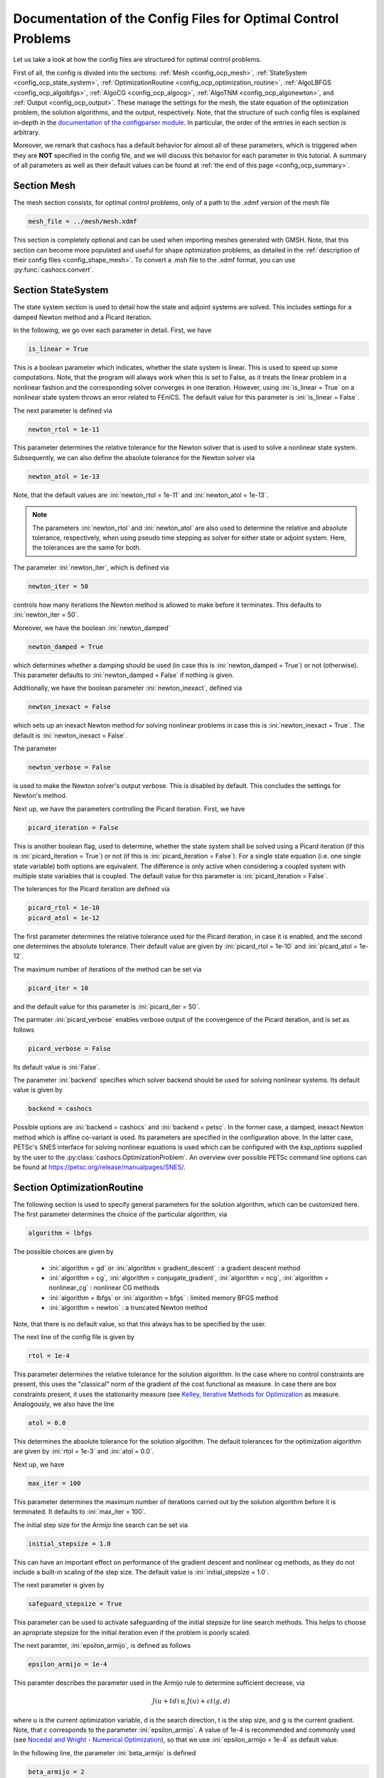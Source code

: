 .. _config_optimal_control:

Documentation of the Config Files for Optimal Control Problems
==============================================================


Let us take a look at how the config files are structured for optimal control
problems.

First of all, the config is divided into the sections: :ref:`Mesh
<config_ocp_mesh>`, :ref:`StateSystem <config_ocp_state_system>`,
:ref:`OptimizationRoutine <config_ocp_optimization_routine>`, :ref:`AlgoLBFGS
<config_ocp_algolbfgs>`, :ref:`AlgoCG <config_ocp_algocg>`, :ref:`AlgoTNM
<config_ocp_algonewton>`, and :ref:`Output <config_ocp_output>`.
These manage the settings for the mesh, the state equation of the optimization
problem, the solution algorithms, and the output, respectively. Note, that the
structure of such config files is explained in-depth in the `documentation of the
configparser module <https://docs.python.org/3/library/configparser.html>`_.
In particular, the order of the entries in each section is arbitrary.

Moreover, we remark that cashocs has a default behavior for almost all of these
parameters, which is triggered when they are **NOT** specified in the config file,
and we will discuss this behavior for each parameter in this tutorial.
A summary of all parameters as well as their default values
can be found at :ref:`the end of this page <config_ocp_summary>`.



.. _config_ocp_mesh:

Section Mesh
------------
The mesh section consists, for optimal control problems, only of a path to the
.xdmf version of the mesh file

.. code-block:: ini

    mesh_file = ../mesh/mesh.xdmf

This section is completely optional and can be used when importing meshes generated
with GMSH. Note, that this section can become more populated and useful
for shape optimization problems, as detailed in the
:ref:`description of their config files <config_shape_mesh>`. To convert a .msh
file to the .xdmf format, you can use :py:func:`cashocs.convert`.



.. _config_ocp_state_system:

Section StateSystem
---------------------
The state system section is used to detail how the state and adjoint systems are
solved. This includes settings for a damped Newton method and a Picard iteration.

In the following, we go over each parameter in detail. First, we have 

.. code-block:: ini

    is_linear = True

This is a boolean parameter which indicates, whether the state system
is linear. This is used to speed up some computations. Note, that the program
will always work when this is set to False, as it treats the linear problem in a
nonlinear fashion and the corresponding solver converges in one iteration. However, using
:ini:`is_linear = True`
on a nonlinear state system throws an error related to FEniCS. The default value
for this parameter is :ini:`is_linear = False`.

The next parameter is defined via 

.. code-block:: ini

    newton_rtol = 1e-11

This parameter determines the relative tolerance for the Newton solver that is
used to solve a nonlinear state system. Subsequently, we can also define the
absolute tolerance for the Newton solver via 

.. code-block:: ini

    newton_atol = 1e-13

Note, that the default values are :ini:`newton_rtol = 1e-11` and :ini:`newton_atol = 1e-13`.

.. note::

    The parameters :ini:`newton_rtol` and :ini:`newton_atol` are also used to determine the
    relative and absolute tolerance, respectively, when using pseudo time stepping as
    solver for either state or adjoint system. Here, the tolerances are the same for both.

The parameter :ini:`newton_iter`, which is defined via

.. code-block:: ini

    newton_iter = 50

controls how many iterations the Newton method is allowed to make before it
terminates. This defaults to :ini:`newton_iter = 50`.

Moreover, we have the boolean :ini:`newton_damped` 

.. code-block:: ini

    newton_damped = True

which determines whether a damping should be used (in case this is :ini:`newton_damped = True`) or not
(otherwise). This parameter defaults to :ini:`newton_damped = False` if nothing is given.

Additionally, we have the boolean parameter :ini:`newton_inexact`, defined via 

.. code-block:: ini

    newton_inexact = False

which sets up an inexact Newton method for solving nonlinear problems in case this is :ini:`newton_inexact = True`. The default is :ini:`newton_inexact = False`.

The parameter 

.. code-block:: ini

    newton_verbose = False

is used to make the Newton solver's output verbose. This is disabled by default.
This concludes the settings for Newton's method.


Next up, we have the parameters controlling the Picard iteration. First, we have 

.. code-block:: ini

    picard_iteration = False

This is another boolean flag, used to determine, whether the state system
shall be solved using a Picard iteration (if this is :ini:`picard_iteration = True`) or not
(if this is :ini:`picard_iteration = False`). For a single state equation (i.e. one single state
variable) both options are equivalent. The difference is only active when
considering a coupled system with multiple state variables that is coupled. The
default value for this parameter is :ini:`picard_iteration = False`.

The tolerances for the Picard iteration are defined via 

.. code-block:: ini

    picard_rtol = 1e-10
    picard_atol = 1e-12

The first parameter determines the relative tolerance used for the Picard
iteration, in case it is enabled, and the second one determines the absolute
tolerance. Their default value are given by :ini:`picard_rtol = 1e-10` and
:ini:`picard_atol = 1e-12`.

The maximum number of iterations of the method can be set via 

.. code-block:: ini

    picard_iter = 10

and the default value for this parameter is :ini:`picard_iter = 50`.

The parmater :ini:`picard_verbose` enables verbose output of the convergence of the
Picard iteration, and is set as follows 

.. code-block:: ini

    picard_verbose = False

Its default value is :ini:`False`.

The parameter :ini:`backend` specifies which solver backend should be used for solving nonlinear systems.
Its default value is given by

.. code-block:: ini

    backend = cashocs

Possible options are :ini:`backend = cashocs` and :ini:`backend = petsc`. In the former case, a 
damped, inexact Newton method which is affine co-variant is used. Its parameters are specified in the
configuration above. In the latter case, PETSc's SNES interface for solving nonlinear equations
is used which can be configured with the `ksp_options` supplied by the user to the 
:py:class:`cashocs.OptimizationProblem`. An overview over possible PETSc command line options
can be found at `<https://petsc.org/release/manualpages/SNES/>`_.




.. _config_ocp_optimization_routine:

Section OptimizationRoutine
---------------------------

The following section is used to specify general parameters for the solution
algorithm, which can be customized here. The first parameter determines the
choice of the particular algorithm, via 

.. code-block:: ini

    algorithm = lbfgs

The possible choices are given by

  - :ini:`algorithm = gd` or :ini:`algorithm = gradient_descent` : a gradient descent method

  - :ini:`algorithm = cg`, :ini:`algorithm = conjugate_gradient`, :ini:`algorithm = ncg`, :ini:`algorithm = nonlinear_cg` : nonlinear CG methods

  - :ini:`algorithm = lbfgs` or :ini:`algorithm = bfgs` : limited memory BFGS method

  - :ini:`algorithm = newton` : a truncated Newton method

Note, that there is no default value, so that this always has to be specified by
the user.

The next line of the config file is given by 

.. code-block:: ini

    rtol = 1e-4

This parameter determines the relative tolerance for the solution algorithm.
In the case where no control constraints are present, this uses the "classical"
norm of the gradient of the cost functional as measure. In case there are box
constraints present, it uses the stationarity measure (see `Kelley, Iterative Methods
for Optimization <https://doi.org/10.1137/1.9781611970920>`_ as measure.
Analogously, we also have the line 

.. code-block:: ini

    atol = 0.0

This determines the absolute tolerance for the solution algorithm. The default
tolerances for the optimization algorithm are given by :ini:`rtol = 1e-3` and
:ini:`atol = 0.0`.

Next up, we have 

.. code-block:: ini

    max_iter = 100

This parameter determines the maximum number of iterations carried out by the
solution algorithm before it is terminated. It defaults to
:ini:`max_iter = 100`.

The initial step size for the Armijo line search can be set via 

.. code-block:: ini

    initial_stepsize = 1.0

This can have an important effect on performance of the gradient descent and nonlinear
cg methods, as they do not include a built-in scaling of the step size. The default
value is :ini:`initial_stepsize = 1.0`.

The next parameter is given by 

.. code-block:: ini

    safeguard_stepsize = True
    
This parameter can be used to activate safeguarding of the initial stepsize for line search methods. This helps
to choose an apropriate stepsize for the initial iteration even if the problem is poorly scaled. 

The next paramter, :ini:`epsilon_armijo`, is defined as follows 

.. code-block:: ini

    epsilon_armijo = 1e-4

This paramter describes the parameter used in the Armijo rule to determine
sufficient decrease, via

.. math:: J(u + td) \leq J(u) + \varepsilon t \left\langle g, d \right\rangle

where u is the current optimization variable, d is the search direction, t is the
step size, and g is the current gradient. Note, that :math:`\varepsilon`
corresponds to the parameter :ini:`epsilon_armijo`.
A value of 1e-4 is recommended and commonly used (see `Nocedal and Wright -
Numerical Optimization <https://doi.org/10.1007/978-0-387-40065-5>`_), so that
we use :ini:`epsilon_armijo = 1e-4` as default value.

In the following line, the parameter :ini:`beta_armijo` is defined 

.. code-block:: ini

    beta_armijo = 2

This parameter determines the factor by the which the step size is decreased
if the Armijo condition is not satisfied, i.e., we get :math:`t = \frac{t}{\beta}`as new
step size, where :math:`\beta` corresponds to :ini:`beta_armijo`. The default value
for this parameter is :ini:`beta_armijo = 2.0`.

Next, we have a set of two parameters which detail the methods used for computing gradients in cashocs.
These parameters are 

.. code-block:: ini

    gradient_method = direct
    
as well as 

.. code-block:: ini

    gradient_tol = 1e-9

The first parameter, :ini:`gradient_method` can be either :ini:`gradient_method = direct` or :ini:`gradient_method = iterative`. In the former case, a
direct solver is used to compute the gradient (using a Riesz projection) and in the latter case, an
iterative solver is used to do so. In case we have :ini:`gradient_method = iterative`, the parameter 
:ini:`gradient_tol` is used to specify the (relative) tolerance for the iterative solver, in the other case 
the parameter is not used.

Finally, we have the parameter :ini:`soft_exit`, which is defined as 

.. code-block:: ini

    soft_exit = False

This parameter determines, whether we get a hard (:ini:`soft_exit = False`) or soft (:ini:`soft_exit = True`) exit
of the optimization routine in case it does not converge. In case of a hard exit
an Exception is raised and the script does not complete. However, it can be beneficial
to still have the subsequent code be processed, which happens in case :ini:`soft_exit = True`.
Note, however, that in this case the returned results are **NOT** optimal,
as defined by the user input parameters. Hence, the default value is :ini:`soft_exit = False`.


The following sections describe parameters that belong to the certain solution
algorithms.


.. _config_ocp_linesearch:

Section LineSearch
------------------

In this section, parameters regarding the line search can be specified. The type of the line search can be chosen via the parameter 

.. code-block:: ini

    method = armijo
    
Possible options are :ini:`method = armijo`, which performs a simple backtracking line search based on the armijo rule with fixed steps (think of halving the stepsize in each iteration), and :ini:`method = polynomial`, which uses polynomial models of the cost functional restricted to the line to generate "better" guesses for the stepsize. The default is :ini:`method = armijo`. 

The next parameter, :ini:`polynomial_model`, specifies, which type of polynomials are used to generate new trial stepsizes. It is set via 

.. code-block:: ini

    polynomial_model = cubic
    
The parameter can either be :ini:`polynomial_model = quadratic` or :ini:`polynomial_model = cubic`. If this is :ini:`polynomial_model = quadratic`, a quadratic interpolation polynomial along the search direction is generated and this is minimized analytically to generate a new trial stepsize. Here, only the current function value, the direction derivative of the cost functional in direction of the search direction, and the most recent trial stepsize are used to generate the polynomial. In case that :ini:`polynomial_model = cubic`, the last two trial stepsizes (when available) are used in addition to the current cost functional value and the directional derivative, to generate a cubic model of the one-dimensional cost functional, which is then minimized to compute a new trial stepsize.

For the polynomial models, we also have a safeguarding procedure, which ensures that trial stepsizes cannot be chosen too large or too small, and which can be configured with the following two parameters. The trial stepsizes generate by the polynomial models are projected to the interval :math:`[\beta_{low} \alpha, \beta_{high} \alpha]`, where :math:`\alpha` is the previous trial stepsize and :math:`\beta_{low}, \beta_{high}` are factors which can be set via the parameters :ini:`factor_low` and :ini:`factor_high`. In the config file, this can look like this 

.. code-block:: ini

    factor_high = 0.5
    factor_low = 0.1

and the values specified here are also the default values for these parameters.

Finally, we have the parameter

.. code-block:: ini

    fail_if_not_converged = False

which determines, whether the line search is terminated if the state system cannot be solved at the current iterate. If this is :ini:`fail_if_not_converged = True`, then an exception is raised. Otherwise, the iterate is counted as having too high of a function value and the stepsize is "halved" and a new iterate is formed.

.. _config_ocp_algolbfgs:

Section AlgoLBFGS
-----------------


For the L-BFGS method we have the following parameters. First, we have
:ini:`bfgs_memory_size`, which is set via 

.. code-block:: ini

    bfgs_memory_size = 2

and determines the size of the memory of the L-BFGS method. E.g., the command
above specifies that information of the previous two iterations shall be used.
The case :ini:`bfgs_memory_size = 0` yields the classical gradient descent method,
whereas :python:`bfgs_memory_size > max_iter` gives rise to the classical
BFGS method with unlimited memory. The default behavior is :ini:`bfgs_memory_size = 5`.

Second, we have the parameter :ini:`use_bfgs_scaling`, that is set via 

.. code-block:: ini

    use_bfgs_scaling = True

This determines, whether one should use a scaling of the initial Hessian approximation
(see `Nocedal and Wright - Numerical Optimization <https://doi.org/10.1007/978-0-387-40065-5>`_).
This is usually very beneficial and should be kept enabled, which it is by default.

Third, we have the parameter :ini:`bfgs_periodic_restart`, which is set in the line 

.. code-block:: ini

    bfgs_periodic_restart = 0
   
This is a non-negative integer value, which indicates the number of BFGS iterations, before a reinitialization takes place. In case that this is :ini:`bfgs_periodic_restart = 0` (which is the default), no restarts are performed. 

Finally, we have the parameter :ini:`damped`, which can be set with

.. code-block:: ini

    damped = False

This parameter is a boolean flag, which indicates whether Powell's damping (on H) should be used or not. This is useful, when the curvature condition is not satisfied and (without damping) a restart would be required. The default is :ini:`damped = False`.

.. _config_ocp_algocg:

Section AlgoCG
--------------


The parameter 

.. code-block:: ini

    cg_method = PR

determines which of the nonlinear cg methods shall be used. Available are

- :ini:`cg_method = FR` : the Fletcher-Reeves method

- :ini:`cg_method = PR` : the Polak-Ribiere method

- :ini:`cg_method = HS` : the Hestenes-Stiefel method

- :ini:`cg_method = DY` : the Dai-Yuan method

- :ini:`cg_method = HZ` : the Hager-Zhang method

The default value for this parameter is :ini:`cg_method = FR`.

After the definition of the particular cg method, we now have parameters determining
restart strategies for these method. First up, we have the line 

.. code-block:: ini

    cg_periodic_restart = False

This parameter determines, whether the CG method should be restarted with a gradient
step periodically, which can lead to faster convergence. The amount of iterations
between restarts is then determined by 

.. code-block:: ini

    cg_periodic_its = 5

In this example, the NCG method is restarted after 5 iterations. The default behavior
is given by :ini:`cg_periodic_restart = False` and :ini:`cg_periodic_its = 10`. This means,
if neither of the parameters is specified, no periodic restarting takes place. If,
however, only :ini:`cg_periodic_restart = True` is set, the default number of iterations
before a restart will be :ini:`cg_periodic_its = 10`, unless :ini:`cg_periodic_its` is
defined, too.

Another possibility to restart NCG methods is based on a relative criterion
(see `Nocedal and Wright -
Numerical Optimization, Chapter 5.2 <https://doi.org/10.1007/978-0-387-40065-5>`_).
This is enabled via the boolean flag 

.. code-block:: ini

    cg_relative_restart = False

and the corresponding relative tolerance (which should lie in :math:`(0,1)`)
is determined via 

.. code-block:: ini

    cg_restart_tol = 0.5

Note, that this relative restart reinitializes the iteration with a gradient
step in case subsequent gradients are not "sufficiently" orthogonal anymore. The
default behavior is given by :ini:`cg_relative_restart = False` and :ini:`cg_restart_tol = 0.25`.

.. _config_ocp_algonewton:

Section AlgoTNM
------------------

The parameters for the truncated Newton method are determined in the following.

First up, we have 

.. code-block:: ini

    inner_newton = cg

which determines the Krylov method for the solution of the Newton problem. Should be one
of

- :ini:`inner_newton = cg` : A linear conjugate gradient method

- :ini:`inner_newton = cr` : A conjugate residual method

Note, that these Krylov solvers are streamlined for symmetric linear
operators, which the Hessian is (should be also positive definite for a minimizer
so that the conjugate gradient method should yield good results when initialized
not too far from the optimum). The conjugate residual does not require positive
definiteness of the operator, so that it might perform slightly better when the
initial guess is further away from the optimum. The default value is :ini:`inner_newton = cr`.

Then, we have the following line 

.. code-block:: ini

    inner_newton_rtol = 1e-15

This determines the relative tolerance of the iterative Krylov solver for the
Hessian problem. This is set to :ini:`inner_newton_rtol = 1e-15` by default.

Moreover, we can also specify the absolute tolerance for the iterative solver for the
Hessian problem, with the line 

.. code-block:: ini

    inner_newton_atol = 1e-15

analogously to the relative tolerance above.

In the final line, the paramter :ini:`max_it_inner_newton` is defined via 

.. code-block:: ini

    max_it_inner_newton = 50

This parameter determines how many iterations of the Krylov solver are performed
before the inner iteration is terminated. Note, that the approximate solution
of the Hessian problem is used after :ini:`max_it_inner_newton` iterations regardless
of whether this is converged or not. This defaults to :ini:`max_it_inner_newton = 50`.


.. _config_ocp_output:

Section Output
--------------

This section determines the behavior of cashocs regarding output, both in the
terminal and w.r.t. output files. The first line of this section reads

.. code-block:: ini

    verbose = True

The parameter :ini:`verbose` determines, whether the solution algorithm generates a verbose
output in the console, useful for monitoring its convergence. This is set to
:ini:`verbose = True` by default.

Next up, we define the parameter :ini:`save_results` 

.. code-block:: ini

    save_results = True

If this parameter is set to True, the history of the optimization is saved in
a .json file located in the same folder as the optimization script. This is
very useful for postprocessing the results. This defaults to :ini:`save_results = True`.

Moreover, we define the parameter :ini:`save_txt` 

.. code-block:: ini
	
	save_txt = True

This saves the output of the optimization, which is usually shown in the terminal,
to a .txt file, which is human-readable.

We define the parameter :ini:`save_state` in the line 

.. code-block:: ini

    save_state = False

If :ini:`save_state = True`, the state variables are saved to .xdmf files
in a folder named "xdmf", located in the same directory as the optimization script.
These can be visualized with `Paraview <https://www.paraview.org/>`_. This parameter
defaults to :ini:`save_state = False`.

The next parameter is :ini:`save_adjoint`, which is given in the line 

.. code-block:: ini

    save_adjoint = False

Analogously to the previous parameter, if :ini:`save_adjoint = True`, the adjoint
variables are saved to .xdmf files. The default value is :ini:`save_adjoint = False`.

The next parameter is given by :ini:`save_gradient`, which is given in the line 

.. code-block:: ini

    save_gradient = False

This boolean flag ensures that a paraview with the computed gradients is saved in `result_dir/xdmf`. The main purpose of this is for debugging.

Finally, we can specify in which directory the results should be stored with the
parameter :ini:`result_dir`, which is given in this config file by 

.. code-block:: ini

    result_dir = ./results

The path given there can be either relative or absolute. In this example, the
working directory of the python script is chosen.

The parameter :ini:`precision`, which is set via 

.. code-block:: ini

    precision = 3

is an integer parameter which determines how many significant digits are printed in the output to the console and / or the result file.

Moreover, we have the parameter :ini:`time_suffix`, which adds a suffix to the result directory based on the current time. It is controlled by the line 

.. code-block:: ini

	time_suffix = False



.. _config_ocp_summary:

Summary
-------

Finally, an overview over all parameters and their default values can be found
in the following.


[StateSystem]
*************

.. list-table::
    :header-rows: 1

    * - Parameter = Default value
      - Remarks
    * - :ini:`is_linear = False`
      - using :ini:`is_linear = True` gives an error for nonlinear problems
    * - :ini:`newton_rtol = 1e-11`
      - relative tolerance for Newton's method
    * - :ini:`newton_atol = 1e-13`
      - absolute tolerance for Newton's method
    * - :ini:`newton_iter = 50`
      - maximum iterations for Newton's method
    * - :ini:`newton_damped = False`
      - if :ini:`newton_damped = True`, damping is enabled
    * - :ini:`newton_inexact = False`
      - if :ini:`newton_inexact = True`, an inexact Newton's method is used
    * - :ini:`newton_verbose = False`
      - :ini:`newton_verbose = True` enables verbose output of Newton's method
    * - :ini:`picard_iteration = False`
      - :ini:`picard_iteration = True` enables Picard iteration; only has an effect for multiple
        variables
    * - :ini:`picard_rtol = 1e-10`
      - relative tolerance for Picard iteration
    * - :ini:`picard_atol = 1e-12`
      - absolute tolerance for Picard iteration
    * - :ini:`picard_iter = 50`
      - maximum iterations for Picard iteration
    * - :ini:`picard_verbose = False`
      - :ini:`picard_verbose = True` enables verbose output of Picard iteration
    * - :ini:`backend = cashocs`
      - specifies the backend for solving nonlinear equations, can be either :ini:`cashocs` or :ini:`petsc`

[OptimizationRoutine]
*********************

.. list-table::
    :header-rows: 1

    * - Parameter = Default value
      - Remarks
    * - :ini:`algorithm`
      - has to be specified by the user; see :py:meth:`solve <cashocs.OptimalControlProblem.solve>`
    * - :ini:`rtol = 1e-3`
      - relative tolerance for the optimization algorithm
    * - :ini:`atol = 0.0`
      - absolute tolerance for the optimization algorithm
    * - :ini:`max_iter = 100`
      - maximum iterations for the optimization algorithm
    * - :ini:`gradient_method = direct`
      - specifies the solver for computing the gradient, can be either :ini:`gradient_method = direct` or :ini:`gradient_method = iterative`
    * - :ini:`gradient_tol = 1e-9`
      - the relative tolerance in case an iterative solver is used to compute the gradient.
    * - :ini:`soft_exit = False`
      - if :ini:`soft_exit = True`, the optimization algorithm does not raise an exception if
        it did not converge

        
[LineSearch]
************

.. list-table::
    :header-rows: 1
    
    * - Parameter = Default value
      - Remarks
    * - :ini:`method = armio`
      - :ini:`method = armijo` is a simple backtracking line search, whereas :ini:`method = polynomial` uses polynomial models to compute trial stepsizes.
    * - :ini:`initial_stepsize = 1.0`
      - initial stepsize for the first iteration in the Armijo rule
    * - :ini:`epsilon_armijo = 1e-4`
      -
    * - :ini:`beta_armijo = 2.0`
      -
    * - :ini:`safeguard_stepsize = True`
      - De(-activates) a safeguard against poor scaling
    * - :ini:`polynomial_model = cubic`
      - This specifies, whether a cubic or quadratic model is used for computing trial stepsizes
    * - :ini:`factor_high = 0.5`
      - Safeguard for stepsize, upper bound
    * - :ini:`factor_low = 0.1`
      - Safeguard for stepsize, lower bound
    * - :ini:`fail_if_not_converged = False`
      - if this is :ini:`True`, then the line search fails if the state system can not be solved at the new iterate


[AlgoLBFGS]
***********

.. list-table::
    :header-rows: 1

    * - Parameter = Default value
      - Remarks
    * - :ini:`bfgs_memory_size = 5`
      - memory size of the L-BFGS method
    * - :ini:`use_bfgs_scaling = True`
      - if :ini:`use_bfgs_scaling = True`, uses a scaled identity mapping as initial guess for the inverse Hessian
    * - :ini:`bfgs_periodic_restart = 0`
      - specifies, after how many iterations the method is restarted. If this is 0, no restarting is done.
    * - :ini:`damped = False`
      - specifies whether damping for the BFGS method should be used to enforce the curvature condition and prevent restarting


[AlgoCG]
********

.. list-table::
    :header-rows: 1

    * - Parameter = Default value
      - Remarks
    * - :ini:`cg_method = FR`
      - specifies which nonlinear CG method is used
    * - :ini:`cg_periodic_restart = False`
      - if :ini:`cg_periodic_restart = True`, enables periodic restart of NCG method
    * - :ini:`cg_periodic_its = 10`
      - specifies, after how many iterations the NCG method is restarted, if applicable
    * - :ini:`cg_relative_restart = False`
      - if :ini:`cg_relative_restart = True`, enables restart of NCG method based on a relative criterion
    * - :ini:`cg_restart_tol = 0.25`
      - the tolerance of the relative restart criterion, if applicable

[AlgoTNM]
*********

.. list-table::
    :header-rows: 1

    * - Parameter = Default value
      - Remarks
    * - :ini:`inner_newton = cr`
      - inner iterative solver for the truncated Newton method
    * - :ini:`inner_newton_rtol = 1e-15`
      - relative tolerance for the inner iterative solver
    * - :ini:`inner_newton_atol = 0.0`
      - absolute tolerance for the inner iterative solver
    * - :ini:`max_it_inner_newton = 50`
      - maximum iterations for the inner iterative solver

[Output]
********

.. list-table::
    :header-rows: 1

    * - Parameter = Default value
      - Remarks
    * - :ini:`verbose = True`
      - if :ini:`verbose = True`, the history of the optimization is printed to the console
    * - :ini:`save_results = True`
      - if :ini:`save_results = True`, the history of the optimization is saved to a .json file
    * - :ini:`save_txt = True`
      - if :ini:`save_txt = True`, the history of the optimization is saved to a human readable .txt file
    * - :ini:`save_state = False`
      - if :ini:`save_state = True`, the history of the state variables over the optimization is
        saved in .xdmf files
    * - :ini:`save_adjoint = False`
      - if :ini:`save_adjoint = True`, the history of the adjoint variables over the optimization is
        saved in .xdmf files
    * - :ini:`save_gradient = False`
      - if :ini:`save_gradient = True`, the history of the gradient(s) over the optimization is saved in .xdmf files
    * - :ini:`result_dir = ./`
      - path to the directory, where the output should be placed
    * - :ini:`precision = 3`
      - number of significant digits to be printed
    * - :ini:`time_suffix = False`
      - Boolean flag, which adds a suffix to :ini:`result_dir` based on the current time


This concludes the documentation of the config files for optimal control problems.
For the corresponding documentation for shape optimization problems, see :ref:`config_shape_optimization`.
